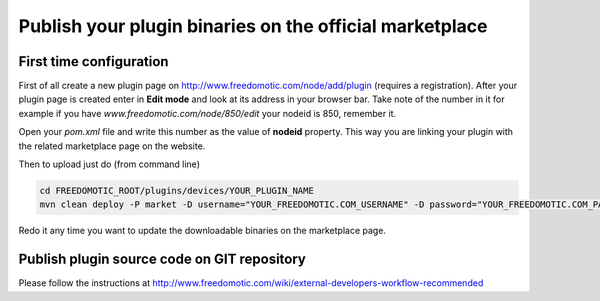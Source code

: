 Publish your plugin binaries on the official marketplace
========================================================

First time configuration
------------------------

First of all create a new plugin page on
http://www.freedomotic.com/node/add/plugin (requires a registration). After your plugin page is
created enter in **Edit mode** and look at its address in your browser bar.
Take note of the number in it for example if you have
*www.freedomotic.com/node/850/edit* your nodeid is 850, remember it.

Open your *pom.xml* file and write this number as the
value of **nodeid** property. This way you are linking your plugin with the
related marketplace page on the website.

Then to upload just do (from command line)

.. code:: 
 
    cd FREEDOMOTIC_ROOT/plugins/devices/YOUR_PLUGIN_NAME
    mvn clean deploy -P market -D username="YOUR_FREEDOMOTIC.COM_USERNAME" -D password="YOUR_FREEDOMOTIC.COM_PASSWORD"

Redo it any time you want to update the downloadable binaries on the marketplace page.

Publish plugin source code on GIT repository
--------------------------------------------

Please follow the instructions at
http://www.freedomotic.com/wiki/external-developers-workflow-recommended
